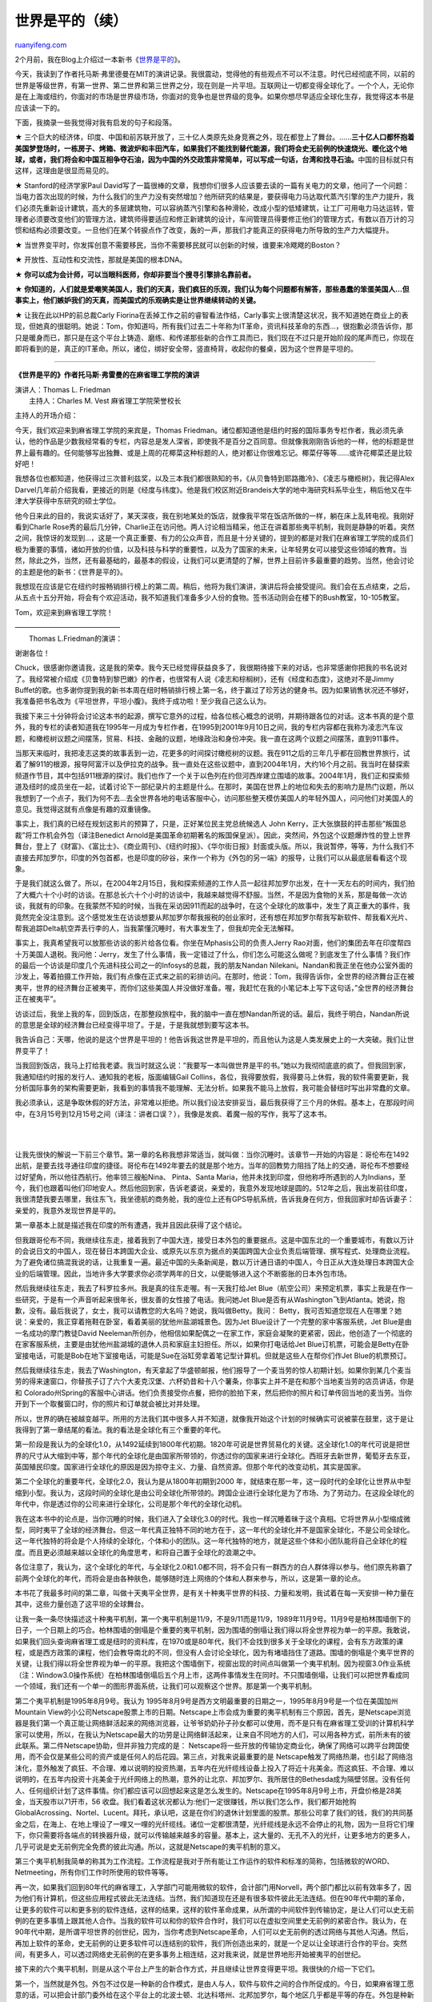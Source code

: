 .. _200605_post_221:

世界是平的（续）
===================================

`ruanyifeng.com <http://www.ruanyifeng.com/blog/2006/05/post_221.html>`__

2个月前，我在Blog上介绍过一本新书《\ `世界是平的 <http://www.ruanyifeng.com/blog/2006/03/the_world_is_flat.html>`__\ 》。

今天，我读到了作者托马斯·弗里德曼在MIT的演讲记录。我很震动，觉得他的有些观点不可以不注意。时代已经彻底不同，以前的世界是等级世界，有第一世界、第二世界和第三世界之分，现在则是一片平坦。互联网让一切都变得全球化了。一个个人，无论你是在上海或纽约，你面对的市场是世界级市场，你面对的竞争也是世界级的竞争。如果你想尽早适应全球化生存，我觉得这本书是应该读一下的。

下面，我摘录一些我觉得对我有启发的句子和段落。

★
三个巨大的经济体，印度、中国和前苏联开放了，三十亿人类原先处身竞赛之外，现在都登上了舞台。……\ **三十亿人口都怀抱着美国梦登场时，一栋房子、烤箱、微波炉和丰田汽车，如果我们不能找到替代能源，我们将会史无前例的快速烧光、暖化这个地球，或者，我们将会和中国互相争夺石油，因为中国的外交政策非常简单，可以写成一句话，台湾和找寻石油。**\ 中国的目标就只有这样，这理由是很显而易见的。

★ Stanford的经济学家Paul
David写了一篇很棒的文章，我想你们很多人应该要去读的一篇有关电力的文章，他问了一个问题：当电力首次出现的时候，为什么我们的生产力没有突然增加？他所研究的结果是，要获得电力马达取代蒸汽引擎的生产力提升，我们必须先重新设计建筑，高大的多层建筑物，可以容纳蒸汽引擎和各种滑轮，改成小型的低矮建筑，让工厂可用电力马达运转，管理者必须要改变他们的管理方法，建筑师得要适应和修正新建筑的设计，车间管理员得要修正他们的管理方式，有数以百万计的习惯和结构必须要改变。一旦他们在某个转捩点作了改变，轰的一声，那我们才能真正的获得电力所导致的生产力大幅提升。

★
当世界变平时，你发挥创意不需要移民，当你不需要移民就可以创新的时候，谁要来冷飕飕的Boston？

★ 开放性、互动性和交流性，那就是美国的根本DNA。

★ **你可以成为会计师，可以当眼科医师，你却非要当个搜寻引擎排名靠前者。**

★
**你知道的，人们就是爱嘲笑美国人，我们的天真，我们疯狂的乐观，我们认为每个问题都有解答，那些愚蠢的笨蛋美国人…但事实上，他们嫉妒我们的天真，而美国式的乐观确实是让世界继续转动的关键。**

★ 让我在此以HP的前总裁Carly
Fiorina在丢掉工作之前的睿智看法作结，Carly事实上很清楚这状况，我不知道她在商业上的表现，但她真的很聪明。她说：Tom，你知道吗，所有我们过去二十年称为IT革命，资讯科技革命的东西…，很抱歉必须告诉你，那只是暖身而已，那只是在这个平台上铸造、磨练、和传递那些新的合作工具而已，我们现在不过只是开始阶段的尾声而已，你现在即将看到的是，真正的IT革命。所以，诸位，绑好安全带，竖直椅背，收起你的餐桌，因为这个世界是平坦的。


====================

**《世界是平的》作者托马斯·弗雷曼的在麻省理工学院的演讲**

| 演讲人：Thomas L. Friedman
|  主持人：Charles M. Vest 麻省理工学院荣誉校长

主持人的开场介绍：

今天，我们欢迎来到麻省理工学院的来宾是，Thomas
Friedman。诸位都知道他是纽约时报的国际事务专栏作者，我必须先承认，他的作品是少数我经常看的专栏，内容总是发人深省，即使我不是百分之百同意。但就像我刚刚告诉他的一样，他的标题是世界上最有趣的。任何能够写出独舞、或是上周的花椰菜这种标题的人，绝对都让你很难忘记。椰菜仔等等……或许花椰菜还是比较好吧！

我想各位也都知道，他获得过三次普利兹奖，以及三本我们都很熟知的书，《从贝鲁特到耶路撒冷》、《凌志与橄榄树》，我记得Alex
Darvel几年前介绍我看，更接近的则是《经度与纬度》。他是我们校区附近Brandeis大学的地中海研究科系毕业生，稍后他又在牛津大学获得中东研究的硕士学位。

他今日来此的目的，我说实话好了，某天深夜，我在别地某处的饭店，就像我平常在饭店所做的一样，躺在床上乱转电视。我刚好看到Charle
Rose秀的最后几分钟，Charlie正在访问他。两人讨论相当精采，他正在讲着那些夷平机制，我则是静静的听着。突然之间，我惊讶的发现到…，这是一个真正重要、有力的公众声音，而且是十分关键的，提到的都是对我们在麻省理工学院的成员们极为重要的事情，诸如开放的价值，以及科技与科学的重要性，以及为了国家的未来，让年轻男女可以接受这些领域的教育。当然，除此之外，当然，还有最基础的，最基本的假设，让我们可以更清楚的了解，世界上目前许多最重要的趋势。当然，他会讨论的主题是他的新书：《世界是平的》。

我想现在应该是它在纽约时报畅销排行榜上的第二周。稍后，他将为我们演讲，演讲后将会接受提问。我们会在五点结束，之后，从五点十五分开始，将会有个欢迎活动，我不知道我们准备多少人份的食物。签书活动则会在楼下的Bush教室，10-105教室。

Tom，欢迎来到麻省理工学院！

| ———————————————
|  Thomas L.Friedman的演讲：

谢谢各位！

Chuck，很感谢你邀请我，这是我的荣幸。我今天已经觉得获益良多了，我很期待接下来的对话，也非常感谢你把我的书名说对了。我经常被介绍成《贝鲁特到黎巴嫩》的作者，也很常有人说《凌志和棕榈树》，还有《经度和态度》，这绝对不是Jimmy
Buffet的歌。也多谢你提到我的新书本周在纽时畅销排行榜上第一名，终于赢过了珍芳达的健身书。因为如果销售状况还不够好，我准备把书名改为《平坦世界，平坦小腹》。我终于成功啦！至少我自己这么认为。

我接下来三十分钟将会讨论这本书的起源，撰写它意外的过程，给各位核心概念的说明，并期待跟各位的对话。这本书真的是个意外，我的专栏的读者知道我在1995年一月成为专栏作者，在1995到2001年9月10日之间，我的专栏内容都在我称为凌志汽车议题，和橄榄树议题之间摆荡，贸易、科技、金融的议题，地缘政治和身份冲突。我一直在这两个议题之间摆荡，直到911事件。

当那天来临时，我把凌志这类的故事丢到一边，花更多的时间探讨橄榄树的议题。我在911之后的三年几乎都在回教世界旅行，试着了解911的根源，报导阿富汗以及伊拉克的战争。我一直处在这些议题中，直到2004年1月，大约16个月之前。我当时在替探索频道作节目，其中包括911根源的探讨。我们也作了一个关于以色列在约但河西岸建立围墙的故事。2004年1月，我们正和探索频道及纽时的成员坐在一起，试着讨论下一部纪录片的主题是什么。在那时，美国在世界上的地位和失去的影响力是热门议题，所以我想到了一个点子，我们为何不去…去全世界各地的电话客服中心，访问那些整天模仿美国人的年轻外国人，问问他们对美国人的意见。我觉得这就有点像是有趣的双重镜像。

事实上，我们真的已经在规划这影片的预算了，只是，正好某位民主党总统候选人
John Kerry，正大张旗鼓的抨击那些”叛国总裁”将工作机会外包（译注Benedict
Arnold是美国革命初期著名的叛国保皇派）。因此，突然间，外包这个议题爆炸性的登上世界舞台，登上了《财富》、《富比士》、《商业周刊》、《纽约时报》、《华尔街日报》封面或头版。所以，我说暂停，等等，为什么我们不直接去邦加罗尔，印度的外包首都，也是印度的矽谷，来作一个称为《外包的另一端》的报导，让我们可以从最底层看看这个现象。

于是我们就这么做了。所以，在2004年2月15日，我和探索频道的工作人员一起往邦加罗尔出发，在十一天左右的时间内，我们拍了大概六十个小时的访谈。在那总长六十个小时的访谈中，我越来越觉得不舒服。当然，不是因为食物的关系，那是每做一次访谈，我就有的印象。在我蒙然不知的时候，当我在采访因911而起的战争时，在这个全球化的故事中，发生了真正重大的事件，我竟然完全没注意到。这个感觉发生在访谈想要从邦加罗尔帮我报税的创业家时，还有想在邦加罗尔帮我写新软件、帮我看X光片、帮我追踪Delta航空弄丢行李的人，当我蒙懂沉睡时，有大事发生了，但我却完全无法解释。

事实上，我真希望我可以放那些访谈的影片给各位看。你坐在Mphasis公司的负责人Jerry
Rao对面，他们的集团去年在印度帮四十万美国人退税。我问他：Jerry，发生了什么事情，我一定错过了什么，你们怎么可能这么做呢？到底发生了什么事情？我们作的最后一个访谈是印度几个先进科技公司之一的Infosys的总裁，我的朋友Nandan
Nilekani。Nandan和我正坐在他办公室外面的沙发上，等着拍摄工作开始，我们有点像在正式来之前的彩排访问。在那时，他说：Tom，我得告诉你，全世界的经济舞台正在被夷平，世界的经济舞台正被夷平，而你们这些美国人并没做好准备。喔，我赶忙在我的小笔记本上写下这句话，”全世界的经济舞台正在被夷平”。

访谈过后，我坐上我的车，回到饭店，在那整段旅程中，我的脑中一直在想Nandan所说的话。最后，我终于明白，Nandan所说的意思是全球的经济舞台已经变得平坦了。于是，于是我就想到要写这本书。

我告诉自己：天哪，他说的是这个世界是平坦的！他告诉我这世界是平坦的，而且他认为这是人类发展史上的一大突破。我们让世界变平了！

当我回到饭店，我马上打给我老婆。我当时就这么说：”我要写一本叫做世界是平的书。”她以为我彻彻底底的疯了。但我回到家，我通知纽约时报的发行人、通知我的老板，版面编辑Gail
Collins，各位，我得要放假，我得要马上休假，我的软件需要更新，我分析国际事务的架构需要更新，我看到的事情我不能理解、无法分析。如果我不能马上放假，我可能会替纽时写出非常蠢的文章。

我必须承认，这是争取休假的好方法，非常难以拒绝。所以我们设法安排妥当，最后我获得了三个月的休假。基本上，在那段时间中，在3月15号到12月15号之间（译注：讲者口误？），我像是发疯、着魔一般的写作，我写了这本书。

| 
| 
让我先很快的解说一下前三个章节。第一章的名称我想非常适当，就叫做：当你沉睡时。该章节一开始的内容是：哥伦布在1492出航，是要去找寻通往印度的捷径。哥伦布在1492年要去的就是那个地方。当年的回教势力阻挡了陆上的交通，哥伦布不想要经过好望角，所以他往西航行。他率领三艘船Nina、
Pinta、Santa
Maria，他并未找到印度，但他称呼所遇到的人为Indians，至今，我们也跟着叫他们印地安人。然后他回到家，告诉老婆说，亲爱的，我意外发现地球是圆的。512年之后，我出发前往印度，我很清楚我要去哪里，我往东飞，我坐德航的商务舱，我的座位上还有GPS导航系统，告诉我身在何方，但我回家时却告诉妻子：亲爱的，我意外发现世界是平的。

第一章基本上就是描述我在印度的所有遭遇，我并且因此获得了这个结论。

但我跟哥伦布不同，我继续往东走，接着我到了中国大连，接受日本外包的重要据点。这是中国东北的一个重要城市，有数以万计的会说日文的中国人，现在替日本跨国大企业、或原先以东京为据点的美国跨国大企业负责后端管理、撰写程式、处理商业流程。为了避免诸位搞混我说的话，让我重复一遍。最近中国的头条新闻是，数以万计通日语的中国人，今日正从大连处理日本跨国大企业的后端管理。因此，当地许多大学要求你必须学两年的日文，以便能够进入这个不断膨胀的日本外包市场。

然后我继续往东走，我去了科罗拉多州。我是真的往东走喔。有一天我打给Jet
Blue（航空公司）来预定机票，事实上我是在作一些研究，于是有一个声音听起来很年长，很友善的女性接了电话。我问她Jet
Blue是否有从Washington飞到Atlanta。她说，抱歉，没有。最后我说了，女士，我可以请教您的大名吗？她说，我叫做Betty。我问：
Betty，我可否知道您现在人在哪里？她说：亲爱的，我正穿着拖鞋在卧室，看着美丽的犹他州盐湖城景色。因为Jet
Blue设计了一个完整的家中客服系统，Jet Blue是由一名成功的摩门教徒David
Neeleman所创办，他相信如果配偶之一在家工作，家庭会凝聚的更紧密，因此，他创造了一个彻底的在家客服系统，主要是由犹他州盐湖城的退休人员和家庭主妇担任。所以，如果你打电话给Jet
Blue订机票，可能会是Betty在卧室接电话，可能是Bob在地下室接电话，可能是Sue在浴缸旁拿着笔记型计算机。但就是这些人在帮你们作Jet
Blue的机票预订。

然后我继续往东走，我去了Washington，有天拿起了华盛顿邮报，他们报导了一个麦当劳的惊人初期计划。如果你到某几个麦当劳的得来速窗口，你替孩子订了六个大麦克汉堡、六杯奶昔和十八个薯条，你事实上并不是在和那个当地麦当劳的店员讲话，你是和
Colorado州Spring的客服中心讲话。他们负责接受你点餐，把你的脸拍下来，然后把你的照片和订单传回当地的麦当劳。当你开到下一个取餐窗口时，你的照片和订单就会被比对并处理。

所以，世界的确在被越变越平。所用的方法我们其中很多人并不知道，就像我开始这个计划的时候确实可说被蒙在鼓里，这于是让我得到了第一章结尾的看法。我的看法是全球化有三个重要的年代。

第一阶段是我认为的全球化1.0，从1492延续到1800年代初期。1820年可说是世界贸易化的关键。这全球化1.0的年代可说是把世界的尺寸从大缩到中等，那个年代的全球化是由国家所带领的，你透过你的国家来进行全球化。西班牙去新世界，葡萄牙去东亚，英国殖民印度。国家进行全球化的原因是因为掠夺主义、力量、自然资源。但那个年代的改变动机，其实是国家。

第二个全球化的重要年代，全球化2.0，我认为是从1800年初期到2000
年，就结束在那一年，这一段时代的全球化让世界从中型缩到小型。我认为，这段时间的全球化是由公司全球化所带领的。跨国企业进行全球化是为了市场、为了劳动力。在这段全球化的年代中，你是透过你的公司来进行全球化，公司是那个年代的全球化动机。

我在这本书中的论点是，当你沉睡的时候，我们进入了全球化3.0的时代。我也一样沉睡着昧于这个真相。它将世界从小型缩成微型，同时夷平了全球的经济舞台。但这一年代真正独特不同的地方在于，这一年代的全球化并不是国家全球化，不是公司全球化。这一年代独特的将会是个人持续的全球化，个体和小的团队。这一年代独特的地方，就是这些个体和小团队能将自己全球化的程度。而且更必须越来越以全球化的角度思考，和将自己置于全球化的浪潮之中。

各位注意了，我认为，这个全球化的年代，与全球化2.0和1.0都不同，将不会只有一群西方的白人群体得以参与。他们原先称霸了前两个全球化的年代，而将会是由各种肤色，能够随时连上网络的个体和人群来参与，所以，这是第一章的论点。

本书花了我最多时间的第二章，叫做十天夷平全世界，是有关十种夷平世界的科技、力量和发明，我试着在每一天安排一种力量在其中，这些力量创造了这平坦的全球舞台。

让我一条一条尽快描述这十种夷平机制，第一个夷平机制是11/9，不是9/11而是11/9，1989年11月9号。11月9号是柏林围墙倒下的日子，一个日期上的巧合。柏林围墙的倒塌是个重要的夷平机制，因为围墙的倒塌让我们得以将全世界视为单一的平原。我敢说，如果我们回头查询麻省理工或是纽时的资料库，在1970或是80年代，我们不会找到很多关于全球化的课程，会有东方政策的课程，或是西方政策的课程，他们会教导南北的不同，但没有人会讨论全球化，因为有堵墙挡住了道路。围墙的倒塌是个夷平世界的关键，让我们得以将全世界视为单一的平原。我把这个围墙倒下，视窗出现的时间点叫做第一个夷平机制。因为视窗3.0作业系统（注：Window3.0操作系统）在柏林围墙倒塌后五个月上市，这两件事情发生在同时。不只围墙倒塌，让我们可以把世界看成同一个领域，我们还有一个单一的图形界面系统，让我们可以观察这个世界。那是第一个夷平机制。

第二个夷平机制是1995年8月9号。我认为
1995年8月9号是西方文明最重要的日期之一，1995年8月9号是一个位在美国加州Mountain
View的小公司Netscape股票上市的日期。Netscape上市会成为重要的夷平机制有三个原因，首先，是Netscape浏览器是我们第一个真正能让网络鲜活起来的网络浏览器，让爷爷奶奶孙子孙女都可以使用，而不是只有在麻省理工受训的计算机科学家可以使用，所以，在我认为Netscape最大的功劳是让网络鲜活起来，让来自不同地方的人们，可以用各种方式，前所未有的彼此联系。第二件Netscape协助，但并非独力完成的是：
Netscape将一些开放的传输协定商业化，确保了网络可以跨平台跨国使用，而不会仅是某些公司的资产或是任何人的后花园。第三点，对我来说最重要的是
Netscape触发了网络热潮，也引起了网络泡沫化，意外触发了疯狂、不合理、难以说明的投资热潮，五年内在光纤缆线设备上投入了将近十兆美金。而这疯狂、不合理、难以说明的，在五年内投资十兆美金于光纤网络上的热潮，意外的让北京、邦加罗尔、我所居住的Bethesda成为隔壁邻居。没有任何人、任何组织计划了这件事情。你们都应该可以回想起来这是怎么发生的。Netscape在1995年8月9号上市，开盘价格是28美金，当天股市以71开市，56
收盘。我们看着这状况都认为:他们一定很赚钱，所以我们怎么作，我们都开始抢购GlobalAcrossing、Nortel、Lucent。拜托，承认吧，这是在你们的退休计划里面的股票。那些公司拿了我们的钱，我们的共同基金之后，在海上、在地上埋设了一哩又一哩的光纤缆线。诸位一定都很清楚，光纤缆线是永远不会停止的礼物，因为一旦将它们埋下，你只需要将各端点的转换器升级，就可以传输越来越多的容量。基本上，这大量的、无孔不入的光纤，让更多地方的更多人，几乎可说是史无前例完全免费的彼此沟通。所以，这就是Netscape的夷平机制的意义。

第三个夷平机制我简单的称其为工作流程。工作流程是我对于所有能让工作运作的软件和标准的简称，包括微软的WORD、Netmeeting，所有你们工作时所使用的软件等等。

再一次，如果我们回到80年代的麻省理工，入学部门可能用微软的软件，会计部门用Norvell，两个部门都比以前有效率多了，因为他们有计算机，但这些应用程式彼此无法连结。当然，我们知道现在还是有很多软件彼此无法连结。但在90年代中期的革命，让更多的软件可以和更多别的软件连结，这样的结果，这样的软件革命成果，从所谓的中间软件到传输协定，是让人们可以史无前例的在更多事情上跟其他人合作。当我的软件可以和你的软件合作时，我们可以在虚拟空间里史无前例的紧密合作。我认为，在90年代中期，是所谓平坦世界的创世纪，因为，当你考虑到Netscape革命，人们可以史无前例的透过网络与其他人沟通。然后，再加上软件的革命，史无前例的让更多软件可以连结别的软件，我们所创造出来的，就是一个足以让全球进行合作的平台。突然间，有更多人，可以透过网络史无前例的在更多事务上相连结，这对我来说，就是世界地形开始被夷平的创世纪。

接下来的六个夷平机制，则是从这个平台上产生的新合作方式，并且继续让世界变得更平坦。我很快的介绍一下它们。

第一个，当然就是外包。外包不过仅是一种新的合作模式，是由人与人，软件与软件之间的合作所促成的。今日，如果麻省理工愿意的话，可以把会计部门委外给在这个平台上的北波士顿、北达科塔州、北邦加罗尔，每个地区几乎都是平等的存在。外包是种新的合作方式。

另外一种合作方式是境外生产。我把这些都按照时间来编排，所以外包是在2000年，而境外生产则是在中国加入世界贸易组织的时候，将境外生产带到了一个截然不同的等级。我可以把我的工厂，从美国俄亥俄州的Canton，移到中国的广东，并且将它整合进我的全球生产体系中，这就是境外生产。

第三种新的合作方式是开放原始码。开放原始码对我来说是个动词，是将原始码开放的新合作方式，是像诸位中的半数人一样的计算机怪才，回家半夜搞着Linux
作业系统。今日Linux已经占据了全世界15%的作业系统市场，巴西几个月前才宣布，要把政府的所有作业系统换成Linux。显然这是全新的有创意的合作模式，不知道微软会怎么想，不知道你如果是Bill
Gates会怎么样？说真的，你们有多想要成为Bill
Gates？旧的模式是有任何人、任何地方挑战你，你就减价，但是，要做到免费是很困难的，要免费是很困难的，你很难成为那一群愿意免费在家熬夜撰写下一代作业系统，或是下一代微软WORD或是ADOBEACROBAT
READER的计算机怪才，有些人这样做是因为他们痛恨微软。

让我们老实说吧，很多人这样做是因为他们恨微软，事实上，如果没有微软，会不会有开放原始码运动？还有其他人这样做的原因是诸位最了解的：只因为单纯的科学研究，嘿嘿，看看我想出来的这个运算法！看看这个升级程式，超酷的，你一定得要试一试！但不管他们作的原因为何，这是全美国唯一会听懂这种对话笑点的听众。
“真是太好了，太棒了！”其他人只会坐在那边：这家伙在瞎扯什么啊！不管他们这样作的原因为何，就像Firefox一样，这是一种全新的合作方式。
Firefox是一个19岁的Stanford大学生和另一个24岁的New
Zealand人合作出来的产品，他们至今还没碰过面。在一天内，抱歉，是一个月内被下载了一千万次，一个月就抢占了微软的IE百分之五的市场，所以，这是一种极为强力的合作模式。而我今天有荣幸了解的麻省理工学院开放式课程计划，就正好是另一种表现，我认为，这是一个极为有力的创意发展，只要世界变得越平坦就越有力。

第四种新的合作方式我叫做供应链化。供应链化就是Wal-Mart（沃尔玛）所做的，那就是将全球供应链效率彻底提升到每一个要素上。所以，如果你从Brookline镇的Wal-Mart架上拿下一个产品，另一个产品就会在中国深圳被制造出来。如果Wal-Mart是个国家，它将会是今日中国第八大的贸易对象，甚至领先加拿大和澳洲。我在此的朋友Yossi
Sheffi教过我有关供应链的知识，他有句话说的很好：制造东西？制造东西很简单。设计和布置供应链，那才是真正困难的地方。他说：想想Wal-
Mart，Wal-Mart是美国最大的公司，但他们却什么都不制造，只是将供应链效率彻底提升到每一个要素上，一种全新的合作模式。

第五种新的合作模式我叫它作内包（委内），UPS所做的就叫做内包。你知道那些开着可笑褐色卡车，穿着可笑褐色短裤的人，如果你以为他们作的仅只是送包裹，那你就太过大意了。他们现在在作什么？在他们的卡车上有暗示，现在写着，”同步你的世界”，因为现在UPS的工作包括了公司内勤运输。他们来到你的总部，也就是接管你总部（脖子）以下的所有内勤运输，我称这为内包。假设你有一台Toshiba笔记型计算机，而它坏了，所以你就看保证书，上面写着要打1-
800-HELP，所以你就打了1-800-HELP，然后他们告诉你，把你的Toshiba笔记型计算机送到附近的UPS快递点，把它送给我们，我们会在72小时之内送还。你所不知道的是…，你的Toshiba计算机从那家店，到Kentuky州的Louisville机场UPS物流中心，在当地
Louisville机场的机库无尘室中，你的Toshiba笔记型计算机是由UPS的员工来修复，它永远不需要真正接触Toshiba的部门，
Toshiba已经把这部分完全内包给UPS。Nike.com，你想要找双新鞋穿，到Nike.com上看看，你所不知道的是，荧幕的另一端是个穿着可笑褐色短裤的人，他收到你的订单，从UPS管理的Nike仓库取出鞋子和包装，而且把东西送到你手中，以UPS的名义来收钱。当你看到Pappa
John’s的皮萨卡车经过的时候，猜猜看是谁在开车？跟我说一遍，是穿着褐色可笑短裤的人在开车，因为Pappa
John’s将它们的面团，从中央厨房运送到门市的过程内包给UPS。这也是一个全新模式的合作。他的分工变得越微型，你就必须有越多标准化的作业，慢慢的，这将会成为极为重要的夷平机制，现今可能有数百，甚至数千家公司再也不碰触他们的商品了，他们不过只是一个营销空壳，将内部的所有内勤运送都内包给
UPS。

第六个到最后的夷平机制我称呼为资讯流通化。我就是以资讯流通化来称呼Google的，也是我称呼网络搜寻的方式。因为我现在可以只靠着我自己获取资讯，获取情报。TiVo的随选录影是一种娱乐的资讯流通化。资讯流通化是一种极为有力的合作模式。

让我们回顾一下，前三个创造了一个让各种合作模式可以运作的平台，然后接下来的六个新合作模式：外包、境外生产、开放原始码、供应炼化、内包、资讯流通化，这样是九个。

第十个是什么？我说过有十个，在书中，我认为第十个应该被称作活化剂。这活化剂是无线化、网络语音传输和档案分享，这些活化剂的功能是，是将这所有的六种新合作模式超频推动，所以让我可以在任何地方、任何地点、任何时间，完全机动的运作。

这是第二章，也就是我认为夷平世界的十个力量。在讲完第三章之后我就结束，第三章是想要将最基本的想法整合在一起。

第三章我称作三次机缘巧合的汇流。基本上我的看法是，在2000年时，有三次机缘的汇流，塑造了我所认为的二十一世纪简史。

我认为，第一次的汇流是这十个夷平机制的会合。就在2000年时，其力量汇聚成了一个转捩点，彼此之间更互相作用、互相补强，所以，资讯流通化协助了外包，外包协助了境外生产，开放原始码驱动了内包，所有这十个夷平机制的互补力量都开始彼此合作。当这事情发生时，它们创造了一个平坦的世界。我所指的平坦世界是：它们创造了网络连结的全球平台，不论时间、距离、地形，甚至语言，让各种模式的工作和知识得以分享与分配。这就是我口中世界是平的的意义。我是说，我们创造了一个全球网络平台来分享知识和分配工作，不受时间、距离、地形的限制，甚至也越来越不受语言的限制。我相信那个平台，如果你把那个平台纳入考量，你就可以明白更多今日世界发生的事情，远胜过用任何其他的框架去衡量，你可以解释能源需求的上升，你可以解释外包的增加，你也可以解释麻省理工的开放式课程，你也可以解释911事件和Al-Qaeda。所以，第一次的汇集是这些创造出全球平台的力量汇集，越来越多的人可以随插随用这个平台。

第二次汇集，我们正在经历它的开端，是我们每个人都必须学着去平行化我们自己。我们都必须改变我们的商业习惯、学习习惯，必须有创意的修正它们去适应这个新平台，因为，我们正离开一个以垂直方式的控制与指挥的储藏库来创造价值的世界，而变成一个因你和什么人有连结、和什么人合作来创造价值的世界，我们正位在这改变的前缘，一切正从垂直变得水平。我想，了解这最好的方式是，Stanford的经济学家Paul
David写了一篇很棒的文章，我想你们很多人应该要去读的一篇有关电力的文章，他问了一个问题：当电力首次出现的时候，为什么我们的生产力没有突然增加？他所研究的结果是，要获得电力马达取代蒸汽引擎的生产力提升，我们必须先重新设计建筑，高大的多层建筑物，可以容纳蒸汽引擎和各种滑轮，改成小型的低矮建筑，让工厂可用电力马达运转，管理者必须要改变他们的管理方法，建筑师得要适应和修正新建筑的设计，车间管理员得要修正他们的管理方式，有数以百万计的习惯和结构必须要改变。一旦他们在某个转捩点作了改变，轰的一声，那我们才能真正的获得电力所导致的生产力大幅提升。

我认为，我们也正如同电力的改变一样，正好在水平的平台上，正学着改变自己的习惯，将自己水平化。事实上，我是在写这书时，非常个人的状况下发现的。我住在
Maryland州，Bethesda，我的女儿是大二的学生，她在Connectiuct州New
Haven读书。我去年三月准备要去看她，要从Maryland的Bethesda要去Connectiuct的New
Haven实在是有够麻烦的。你得要开车从Bethesda到Baltimore的BWI机场，搭乘Southwest航空到Hartford，然后开车一小时从Hartford到New
Haven。我去年春天去的时候带了两个包包和衣服给我女儿，我准备搭Southwest航空去，我很喜欢Southwest航空，诸位可能没坐过
Southwest航空，但它是没有保留机位的，你只会拿到一张机票，上面写着A、B或C。你绝对不会想要Southwest航空上坐C的位置，特别是当你带了两个大袋子要给女儿的时候，还有东西你想要放在头上的位置上，而不是底下的位置，特别是这样的时候你根本就不想是B，你想要是A。没问题，我很酷，所以我用了Southwest的电子机票，而且我在起飞前95分钟就到了BWI机场。因为我想要坐A的位置，没人想要坐B，所以，我到了
Southwest的电子机票机前，插入我的VISA卡，我的机票出来了，上面竟然写着B！我说：妈的，这东西被动过手脚，有问题，比赌城还糟糕！我绝不可能拿到B！我在起飞前95分钟就到了，我绝不可能拿到B！当我拿着我的肉桂面包，站在B的队伍中时，呼，我有够生气的！我站在B的队伍里面不爽了一小时，然后他们开始登机了，然后我看见了，所有的A登机时都拿着我看起来像是家里印表机印出来的皱纸。原来这些家伙都在前一天晚上12:01，在家里下载并且印出了自己的登机牌和条码。我不知道的是，多谢那第一次的技术汇流，Southwest开始了一个新的计划，让所有的客户可以在前一天晚上12:01下载并印出自己的机票。喔，各位，我看着那样子，我对自己说：Friedman，你实在太落伍了，你实在是属于全球化2.0。

但你想想看，在全球化1.0的时候，有旅行社的存在（译者注：是2.0，讲者口误），你可以去华盛顿的Kate街，抽一个号码牌，面前有个真人。然后电子机票的机器出现了，我们觉得那就很酷了。然后，当诸位还在沉睡的时候，Southwest让你成为替自己处理票务的人。抱歉喔各位，从另一个角度来看，
Southwest航空让你成为他们的员工。我还必须再请各位注意，如果你珍惜自己的时间，在前一天12:01下载机票，你等于是付钱给
Southwest航空让你当职员。这一切就这么发生了。我之前所说的汇聚，让Southwest航空可以作到这件事，我没做到的则是把自己水平化，我还是垂直的跟Southwest互动，我是那个去用电子机票机的笨蛋，而不是在家聪明下载机票的人。所以，下次，下次，我会在前一天12:01上线，我会上网替Southwest工作，我会下载我自己的机票和条码，我只需要在起飞前35分钟抵达BWI机场，而不是95分钟之前，我可以获得60分钟的生产力。所有让我可以获得这60分钟生产力的改变，都只不过是我们改变习惯、改变商业流程的刚开始而已。这一切都是为了我所谓的让自己水平化。这就是我所谓的第二次汇集，而我们正在它的刚开始。

第三次的汇集非常简单，正当世界变得平坦时，正当我们完成可以分配和分享各种工作与知识的平台时，正当我们开始改变我们的商业流程时，发生了什么事情？三个巨大的经济体，印度、中国和前苏联开放了，三十亿人类原先处身竞赛之外，现在都登上了舞台。他们是什么时候登场的呢？正当世界变得平坦时，正当他们可以随时连上网络，竞争和合作时。对象是你我的子女，而且是有史以来效率更高、更便宜的时候。是的，我知道，在那三十亿中只有十分之一能够随时连上网络，三十亿的十分之一是多少？是三亿人，正好是美国工作人力的两倍。

本书的看法很简单，这十个夷平机制、改变中的商业流程和这三亿新玩家，他们将塑造整个二十一世纪的简短历史。

在我结束之前，让我指出最后一件事情，最后一个巧合。这个巨大的事件，我认为这三个趋势的汇流，随着时间的流逝，将会改变一切。我们从垂直变得水平，我想得要随着时间的过去，才会看到真正的结果。这会是一切的转捩点，这将会和古腾堡、以及印刷出版一样关键，而正当我们遭遇到这个惊人的转捩点时，它完全被我所谓的政治完美风暴给遮蔽住了，而这完美风暴是911事件、安隆事件（小石注：”安然事件”？）和网络泡沫化。911事件让我们全国上从总统，下至记者全都分了心，我们全都转去注意别的地方了。安隆事件让所有的总裁在证明无辜之前都是嫌疑犯，谁会想要替他们着想？我们当然更不会替他们想要如何帮忙才能让他们更有效率的在新世界合作与竞争，他们会需要什么样的租税减免或是不同的智财权和著作权法律。当然，网络泡沫化让很多人变得真的很笨，让他们以为全球化已经结束了，事实上，全球化根本是被超频在进行。

正当世界变平的时候，我们竟然完全看错方向。写作这本书的经验真的很独特，当我四处访问这些执行长、科技长、资讯长的时候，他们就像是疯狂科学家一样，他们就像是科幻电影中的疯狂科学家一样，他们全都知道这秘密，而且正紧锣密鼓的进行，他们全都知道在发生些什么，我所知道的几乎都是他们告诉我的。他们都知道发生了什么事情，但却没人告诉孩子们！没人告诉孩子真相，我们刚结束一场选举，正身处在这三个机缘巧合的汇流中，民主党人在吵着北美贸易自由协定是不是个好主意，而共和党人则是把白宫首席经济学家Greg
Mankiw的嘴巴用胶带贴起来，因为他说外包很合理。而他们把他关在副总统Dick
Chenny的地下室里，再也不让任何人发现他，有人最近看过这家伙吗？正当我们到了一个需要众多改变才会抵达的关键转捩点时，却没人告诉孩子们，所以，我写这本书，是希望至少告诉两个孩子，Orly
与Natalie
Friedman，他们未来长大的世界会是什么样子。原先的世界，我经常听到，当我在Minneapolis长大时，我父母会对我说，Tom吃完你的晚餐，印度和中国的人们正在挨饿。我会跟我的女儿们说：女儿，做完你的作业，因为印度和中国的人们正饥渴的要跟你抢工作，而在一个平坦的世界中，他们是抢的到的，已经不再有所谓的美国人的工作了。

让我在此以HP的前总裁Carly
Fiorina在丢掉工作之前的睿智看法作结，Carly事实上很清楚这状况，我不知道她在商业上的表现，但她真的很聪明。她说：Tom，你知道吗，所有我们过去二十年称为IT革命，资讯科技革命的东西…，很抱歉必须告诉你，那只是暖身而已，那只是在这个平台上铸造、磨练、和传递那些新的合作工具而已，我们现在不过只是开始阶段的尾声而已，你现在即将看到的是，真正的IT革命。所以，诸位，绑好安全带，竖直椅背，收起你的餐桌，因为这个世界是平坦的。

| ——————————————————-
|  学生问答：

谢谢各位！

我知道我们还有时间提问，如果可能的话，我想请学生优先。如果你是学生，你可以…你！

问：像是非洲的一样国家….

Tom：如何用这套系统来解释？

这是个很重要的问题，喔，各位，刚刚的问题是我之后会不会有签名的活动，答案是有的，太感谢你发问了！

非洲要在这个系统中扮演什么角色？所有的低度发展国家又如何？

这本书有两个大段落，我刚刚所说的只是第一部份。第一段落是这对美国的意义，第二段落是这对发展中国家和地缘政治的意义。

我简单说一下描述发展中国家的章节，我会尽快一点回答你的问题。首先的章节名称叫Guadalupe的圣女。当我在作这本书的研究时，我基本上是世界各地到处飞，并且问大家一个问题：当你发现世界是平的时候，你人在哪里？人们的回答总是很有趣。我当时在墨西哥，正在和当地中央银行的朋友请教，我想是在墨西哥，应该是中央银行。他们说：我们去年发现世界是平的，我们的护国圣女，也就是”Virgin
of
Guadalupe”，去年的时候我们发现，所有护国圣女的雕像都是从中国运来的，当你是个低薪资的发展中国家时，而你的护国圣女雕像竟然是从中国进口的，世界真的是平的。

我想要说的重点，很严肃的重点是，我和埃及的一个朋友讨论，提到了他们传统的斋戒月油灯，孩子们会拿着这些斋戒月油灯在斋戒月四处走动，这个有几千年传统的油灯，现在都是从中国进口的，里面还有个晶片会播放最新的埃及民歌。当世界变平的时候，你的国家平坦度与其他国家若是稍有不同，可以把在我国边境的墨西哥带到千里之遥以外，而会把数千哩以外的中国一下子带到我国边境来。我在那个段落中讲的内容主要是，我认为，90年代主要有关的是重整批发，巨观的经济改革，开放国内的经济等等。90年代主要是重整批发，但我认为2000年代将会是以重整零售为主。有关如何真正开始一门生意，世界银行有一篇叫做”在
2000年做生意”的调查，他们实际上调查了一百多个国家、五大类别。五个问题是，获得执照开业要多久？三天还是一百八十天，要花多少钱？聘雇和开除人员有多容易，募集资金有多容易，要解决商业争议的法律判决要多久，有多贵？要破产有多容易？也就是有多容易把不流通的资产重新活化，它作了极为完整的分析，如果你还没看过，那是非常有趣的一篇报告，他们简单的称呼这为”做生意”，这五个判准方式。我会认为这是五个微观重整，我认为零售业有多快能够重整，将会是区别不同发展中国家的关键。

但你问的问题更深入，是有关那些贫穷的国家。我还有另一个章节叫做”不平的世界”，我很清楚这世界并不是平的，并不够平，我认为，有四种力量、社群，如果我们不特别照顾，他们并不会出现在平坦的世界中，甚至很有可能让他们的世界重新回到过去。

第一个我称做为”病重者”，他们是被各种像是HIV等疾病所掌握的群体，在非洲乡下、印度乡下、苏俄乡下等等，甚至在我们国家内或多或少也有，他们就是病的太重了，以致于无法参与平坦的世界。事实上，我也提到了一些有趣的合作模式，人们合力来解决这些问题，像我所提到的Gates基金会，就是以大挑战的方式来面对这些问题。

第二群体我称之为”太过弱势”，同样的，那也是在印度乡间、中国乡间，他们去过北京、去过上海、去过邦加罗尔，他们看过那些财富，但他们需要协助才能参与这改变。说到这个，我很相信管理（小石注：这里”管理”的意思更多的指”管理方法”），任何贫穷解决方案的关键，就是在管理，而且是当地的管理，这对
NGO和反全球化组织来说都是一大挑战。应该要让当地管理成为最重要的关键。诸位不妨看看今日的印度，印度1991年第一次对全世界开放的时候，印度国库只有一亿美金，几乎可算是个破产的国家，今日印度有一千两百亿美金的存底，这是好消息。坏消息是，当100,000Ruby（小石评：估计是笔误，印度、巴基斯坦等国的货币单位”卢比”应为Rupee）从新德里要送到邦加罗尔时，等到钱到的时候，就只剩下10,000Ruby了，因此，光是和这内部的行政体系打交道，就会严重影响帮助这些人踏入平坦世界的效率。

第三个群体叫做”太过失望者”，对我来说，大部分的回教世界都是这样的，他们看见世界上发生了什么，也很想要加入，但他们觉得自己被孤立了，所以，他们觉得非常失望。

第四个我认为的力量是”太多丰田汽车”，因为当世界变平，三十亿人口都怀抱着美国梦登场时，一栋房子、烤箱、微波炉和丰田汽车，如果我们不能找到替代能源，我们将会史无前例的快速烧光、暖化这个地球，或者，我们将会和中国互相争夺石油，因为中国的外交政策非常简单，可以写成一句话，台湾和找寻石油。中国的目标就只有这样，这理由是很显而易见的。重新回到这个平台上，你就会知道为什么油价一加仑三块美金，我没有万灵药可以改变这些国家的状况，但世界银行所发现的问题很值得参考，改革零售产业是一个方法，所提供的协助与他们合作也是一个。

我很快举个书中的例子，因为你的问题很重要，HP做过一个非常有趣的专案，他们认养了一个印度村庄和产业。有天他们突然想到，这世界上有十亿人一天只花两三美金，远比一天花一万或是一万五千美金的人多，我们得想的就是如何帮他们制造产品，并且让他们可以获利。他们认养了一个印度村庄，我忘记名字了，书中有写。他们去那边，花了六个月，只为了问清楚他们需要什么，他们最需要什么，其中一项HP可以提供的产品，他们研究发现，人们真的很需要相机来拍照，他们需要照片来制作执照、有照片的执照，有时为了拍张证照用的照片，人们必须要走一整天到附近有摄影师的城镇去。HP说，没问题！我们可以拍照片，所以他们给了照相机和可以列印相片的印表机。没问题，但接着他们又发现没有电，所以他们考虑了片刻，然后说没问题，太阳能推动的相机和相片印表机，所以他们就研发了一个机动的太阳能摄影工作室，包括相机和印表机，然后他们把这系统给了当地。该村庄的妇女NGO，他们想要知道这管不管用，能不能创造一门生意，结果他们发现，猜猜看怎么着？印度的村民就像所有人一样，喜欢拍照！突然间，他们想要家庭合照、结婚照、朋友拜访的照片，他们需要各种照片，所以这些妇女发展了一门很赚钱的生意。一年之后，HP的人来了，他们说，太好了，你们有了赚钱的生意，把相机还给我们吧！她们说：这是什么意思？我们的生意正好啊！HP说，如果你们可以提出经营计划，就可以保有这套相机。你会每个月付我们固定的钱，以便支付机器租金和纸张的钱，而她们作到了，因为这才是可永续发展的方式，可以扩大的方式，只要它可以这样永续发展，所以，这样的合作模式，而不是来颐指气使的说你们需要这些，而是真的坐下来，放低姿态，设计出符合人们生活的解决方案，我想那才是部分的答案。

我要找学生，对，你，看起来像是个学生…

问：像是麻省理工学院这样的机构能作什么？

Tom：麻省理工学院能作些什么？哇！

这是我今天整天来这边，有机会和大家谈谈的问题。我认为你们所做的开放式课程是非常棒的先驱计划，我今天越了解开放式课程，我认为这是个很有力量的平台，一定会引起很多人模仿，也是那位年轻人问题的部分答案。提供开放那些知识，我认为今日发生的事情让人非常兴奋，我们正将全世界的知识库连结在一起，这才是平坦世界的真正意义。而你们的开放式课程所做的事情正是其中连结的关键，所以，我认为你们将会触发一连串的创意发想；所以，下个阶段的生化科技突破…，一个12美金、可以连上网络的手机，可以下载Google和麻省理工的开放式课程，这样一来，谁能预料下一次的生化科学的突破会出现在哪里？也许来自
Romania下载了人类基因库的十五岁孩子。

我认为你们在作的事情是非常非常有力的。我想今天我们讨论的主题之一是，我想我国在这个问题的巨观角度上走错了方向。我不是来这边开玩笑的，但我们的同胞有些人真的很难理解，但在Kansas我们竟然还有不愿意放进化论的电影院，正当世界平坦化，而我们获益良多的时候，还有这样的事情在发生，我想我们拥有所有成功的秘诀，很棒的研究型大学，有法治、有效率的市场，知识产权的保护等，但我们并没有好好保护我们成功的秘方。去年国家科学基金会的预算裁减了一亿美金，那实在是太…我是说它的预算被国会裁减了一亿美金，那实在是太愚蠢了，我是说在这样的时机中竟然这样做。我在书中的看法和想表达的是：我们正在一个宁静危机中，宁静危机这个字是引用麻省理工毕业生Shirley
Ann Jackson的话，她是Rensselaer
Polytech的校长，也是第一个在麻省理工获得物理学博士的非裔美国女性。她称呼这为宁静危机，她会这样说是因为，是因为她是被Sputnik（苏俄第一枚人造卫星）和Kennedy总统将人送上月球的愿景所感动而去学习科学与工程的世代，而那个世代正在退休和消逝。我们都知道，我们并没有想法替代他们，而是想办法从印度和中国等地进口新的人才。

911之后发生了两件事情，一件是世界变平了，当世界变平时，你发挥创意不需要移民，当你不需要移民就可以创新的时候，谁要来冷飕飕的Boston？当你可以待在家里，享受自己本来的文化，替最进步的跨国企业研究最先进的科技，过着高水准的生活，还可以和家人团聚。第二件事是因为911，所以我们告诉全世界最厉害的聪明人都给我待在家里，你想要经过我们的机场，不不，我们不要你。事实上，我今日和不同人的交流主题是…

我很担心，我今天说的故事是…，刚好和这点有关，我八年级的女儿代表Maryland参加国家历史日，她的专题是Sputnik如何引起网际网络的发展。Sputnik导致国防部网络DARPA、接着是DARPA网、接着是网际网络。某件发生在五十年前的事，引发了另一件完全不同的事情，我们对
Sputnik的反应，创造了现今的网络。我真正担心的是…，是我们对911的反应，几千个小的步骤，从在Sinai的签证官拒发签证、一个大提案被退件、研究论文被阻止，到没有花掉的经费，或是花在别的地方的经费，这些一切的总和，将可能会吃掉我们和这个世界的开放性、互动性和交流性的基础，那就是美国的根本DNA。五十年之后，我们会醒过来，发现这一切都是因为我们对911的反应，我真的非常非常担心这件事。这就是我们经历的宁静危机，部分的宁静危机。

另外一部份则是，我有时认为我们需要一个崭新的方式，来对付所有的夷平机制和之后的影响，我们的政府却只想要参与旧的方式，现在在我来看只是在绕圈子。我想我们要有固定的社会福利，或许有私人帐户或许没有，但我的确认为，这绝不是我国现在最重要的事情。所以我们的确是在一个宁静危机中，我们正身处在一个宁静危机中，而正如我朋友Paul
Romer说的一样，最好不要浪费危机带来的机会。

上面那位，再来一个问题。

问：你说每个能连上网络的人都在平坦的舞台上竞争，但是否有可能其他高度集中的领域有所例外？举例来说，像是能源的维护、传输、提供如果越来越分散，是否会让个体越来越孤立？

Tom：我并不这么认为。

我认为趋势是…我要再提一下12美金的Motorola手机，以及Google连线的能力，以及麻省理工的开放式课程，我认为这些事物将拥有很大的、解放一切的潜力。你说的那些趋势我不会说它们不会发生，但绝不会是唯一的事件或是不可避免的。有关于开放式课程，人们目前很难单靠下载而没有第二层的传递者而学习。在抄笔记的各位，是你说的啊，不是我说的…我认为，要让每个人都可以下载麻省理工的课程学习还有很长一段路要走，我认为学校、教师和互动所扮演的角色，以及你所谓的第二层传递者将会持续其重要性很长一段时间，我认为…，我们今日讨论中忽略了一件事，当世界这样平坦时发生了两件事，我们只注意到其中一件，其中一个是世界市场的扩大，劳动力的增加，消费者的增加。因为我们正把这些资源库连结在一起，但人们忽略的是，它们不仅增加，而且还是越变越复杂，当它越快变复杂的时候，代表制造出越来越多工作，越来越多的利基市场。

我要给的例子是，各位爸妈不要惊慌，你们的子女可能有一天，会回家说我要成为搜寻引擎排名工程师，你抓抓头，你可以成为会计师，可以当眼科医师，你却非要当个搜寻引擎排名提高者，那是啥？六年前根本没有
Google呢，因为Google的关系，出现了一个新的产业，叫做搜寻引擎排名提高。如果我输入”行李箱”，会影响数百万美金的市场，所以，这只是一个小例子，市场不只是越变越小，也越变越复杂。因此，我认为，如果你是知识界的人，随着时间的流逝，在你身上会发生最糟糕的事情是…你将必须要水平的移动到另一个不同的知识工作中。如果你不是在知识的世界中，你只能垂直移动，而垂直移动的障碍将越来越大。因此，我认为我们社会的挑战是，是如何将那些不处在知识世界中的人移动到知识的世界来。因此，今日的首要重点并不是社会福利的私人帐户，而是如何保证每个想要获得教育的美国人，不管是技术学校、大学或是社区大学，都能够获得教育，我认为这是我们社会目前的当务之急。如果你想要一个稳定和平等的社会，不仅只是给那些能够连上网络的天才，而是提供给每个人，所以，这才是我认为该集中注意力的地方。

我赶快再接受最后一个问题，你！

问：我的问题是随着知识越来越普及，除了欧洲之外，工作就会变得越来越便宜，会不会以后只有美发这类工作是必须面对面的？

Tom：天哪，我认为二次世界大战的时候可能也会这样，我们挺立不摇是唯一的工业基地，欧洲一片废墟，日本一片废墟，亚洲也是一样，我们作了世界上最疯狂的事情，我们把他们扶起来成为竞争者，最后的结果是所有人的生活水准都提升了，他们追上了我们，然后我们一起向前，因为市场不只越变越大，也越来越复杂，需要有各种不同专长的人们。因为这是很难发现的，因为你很难注意到有六个人在搜寻引擎排名提升公司被雇用，却很容易注意到客服中心有250人被资遣。我想你忽略了这个现象。

你，最后最快的问题。

| 
|  问：你要如何保证开放社会的安全，你要如何让开放社会安全？

Tom:我要去签书了。

你总是会后悔为什么要接受最后一个问题，事实上，这正好是本书最后一章节的内容。因为…你知道的，总是在我书里面，书的最后一章叫做911或是119，我基本的想法是，当世界变平时，一切都变成商品，只有一件事情例外，那就是想像力。

每个人都可以获得合作的工具，平坦世界将会帮助Mphasis和Al-Qaeda，Al-Qaeda只不过是个开放原始码的供应链，就只是这样而已，他们都在利用平坦的世界。真正的差异在于，既然每个人都可以获得这些工具，只是在于你们怎么使用这些工具，你赋予它们什么样的想像力。在过去的二十年中，我们看到了，是两种对抗的想像力，一种是119的想像力，击垮了柏林围墙，另一种则是911的想像力，击垮了世贸双塔。1989年九月，在Hungary的某人，我不知道他是谁，但有人说了，想像一下，想像一下，如果我们对东德开放边境，然后我们对Austria也开放边境，所有的东德人都可以经由
Hungary前往Austria，那就会击垮柏林围墙。有人曾经这么说，很不幸的，我们也知道，在阿富汗的坎达哈，有人说：想像一下，如果我们破坏世贸双塔94层到98层之间，我们可以击垮双塔，这就是今日世界两种对抗的想像力。对我来说，我认为，甚至这样说听起来有点可笑，但这就是我们面对的挑战，我们如何让更多人有正面的想像力？因为这是我们当代最重要的策略目标，因为工具已经开放，而在开放的社会中不会有足够的警察去管制每个开口。所以这些软件必须是由内而发的，而不是由外而起的。你要怎么做呢？我在最后一章抛砖引玉丢出一些概念，如何让更多的人拥有正向的想像力，我给的其中一个例子事实上是
Ebay。Ebay就像是一个国家一样，是最接近虚拟国家的事物，数千亿美金的金融、三千八百万人口，eBay的负责人Meg
Whitman为这本书告诉我一个很棒的故事，时间正好在他们公开上市之后，股价上了80美金，正好在网络泡沫盛期，跌到50美金，涨到80美金，有天她在办公室中，她告诉我说：秘书走了进来，秘书说，Arthur
Levit打电话来，Arthur
Levit是股票债券交易委员会的主席。你可绝不会想要接到Arthur
Levit的电话，你的股价会天翻地覆。她立刻通知法务长，他们把电话接到扩音器上。她那时开口说：你好，我是Meg
Whitman。他回答，嗨，我是Arthur
Levit。他说我打电话只是因为你们上市了，状况如何？他说ACC都顺利吧，大家都有尽责吧？她说，棒极了，再也不能更好了，一切都…一切都顺利极了！然后他说，我打电话来还有另外一个原因，我刚拿到十个人赞赏我交易的第一颗蓝星星，我只是想要告诉你我有多兴奋！显然他喜欢交易大萧条前的玻璃制品。
Meg告诉我这个故事的原因是…她说，每个人都喜欢获得一颗蓝星星，每个人都喜欢正面的回馈。如果你是个好公民，每天一起床，世界上没有比在eBay
可以获得更多好赞赏的地方了。我们的地球村能够作些什么，eBay是个好范例。

你要如何让更多人有正面的想像力？这的确很有挑战性，但这确实是我们重要的战略议题。对我来说，要从美国开始，我们应该输出希望，而不是恐惧。你知道的，人们就是爱嘲笑美国人，我们的天真，我们疯狂的乐观，我们认为每个问题都有解答，那些愚蠢的的笨蛋美国人…但事实上，他们嫉妒我们的天真，而美国式的乐观确实是让世界继续转动的关键。当我们输出恐惧而不是希望时，我们最后只会输入所有其他人的恐惧，而那却是我们自从911之后的习惯。所以，请开始散播希望，而不是恐惧，好吗？

非常感谢各位！

（完）

.. note::
    原文地址: http://www.ruanyifeng.com/blog/2006/05/post_221.html 
    作者: 阮一峰 

    编辑: 木书架 http://www.me115.com